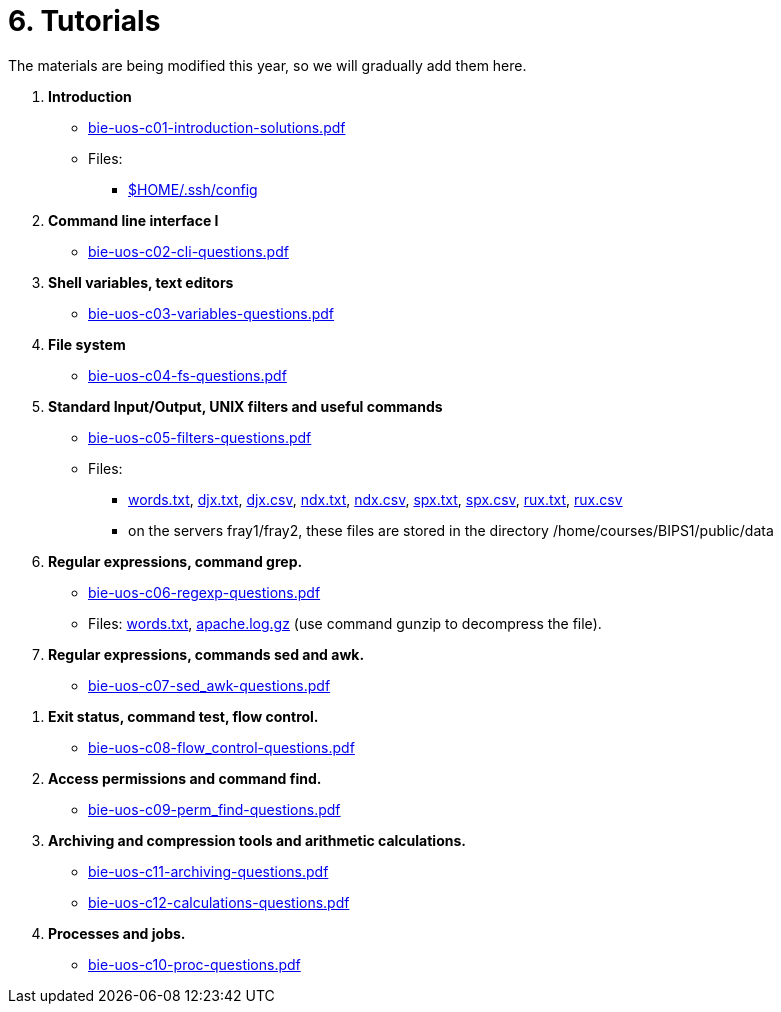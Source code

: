 = 6. Tutorials

The materials are being modified this year, so we will gradually add them here.

  . *Introduction*
    * link:bie-uos-c01-introduction-solutions.pdf[]
    * Files:
    ** link:../data/config[$HOME/.ssh/config]
    
  . *Command line interface I*
    * link:bie-uos-c02-cli-questions.pdf[]
    
  . *Shell variables, text editors*

    * link:bie-uos-c03-variables-questions.pdf[]

  . *File system*

    * link:bie-uos-c04-fs-questions.pdf[]
    
  . *Standard Input/Output, UNIX filters and useful commands*

    * link:bie-uos-c05-filters-questions.pdf[]
   
    * Files: 
    ** link:../data/words.txt[words.txt], link:../data/djx.txt[djx.txt], link:../data/djx.csv[djx.csv], link:../data/ndx.txt[ndx.txt], link:../data/ndx.csv[ndx.csv], link:../data/spx.txt[spx.txt], link:../data/spx.csv[spx.csv], link:../data/rux.txt[rux.txt], link:../data/rux.csv[rux.csv]
    ** on the servers fray1/fray2, these files are stored in the directory /home/courses/BIPS1/public/data
//    * link:./bie-ps1-filtry.pdf[Examples of questions]

  . *Regular expressions, command grep.*
    * link:bie-uos-c06-regexp-questions.pdf[]

    * Files: link:words.txt[], link:apache.log.gz[] (use command gunzip to decompress the file).  
    
  . *Regular expressions, commands sed and awk.*
    * link:bie-uos-c07-sed_awk-questions.pdf[]
   
   
//    * link:./bie-ps1-regexpr.pdf[Examples of questions]	

  . *Exit status, command test, flow control.*
    * link:bie-uos-c08-flow_control-questions.pdf[]
    
  . *Access permissions and command find.*
    * link:bie-uos-c09-perm_find-questions.pdf[]

  . *Archiving and compression tools and arithmetic calculations.*
    * link:bie-uos-c11-archiving-questions.pdf[]
    * link:bie-uos-c12-calculations-questions.pdf[]

  . *Processes and jobs.*
    * link:bie-uos-c10-proc-questions.pdf[]

  		

